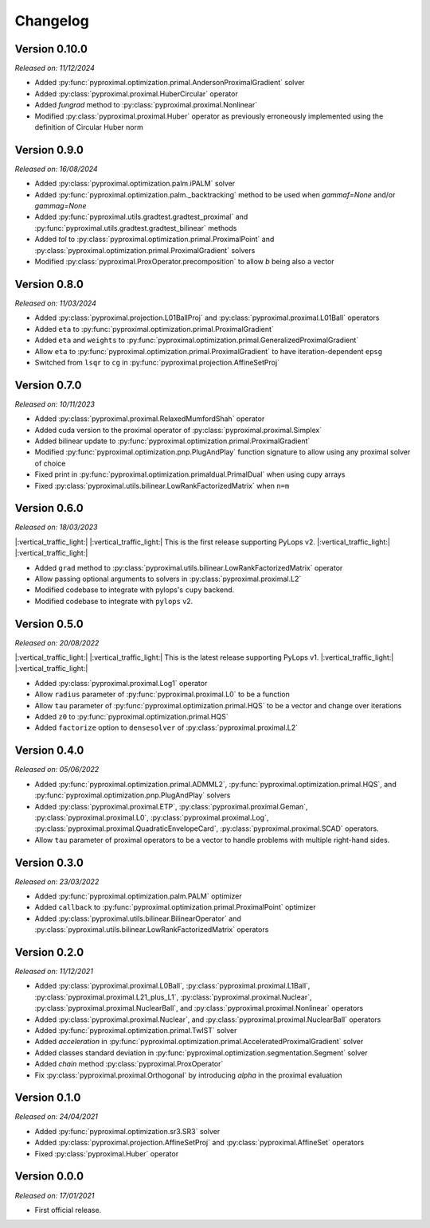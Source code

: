 .. _changlog:

Changelog
=========

Version 0.10.0
--------------
*Released on: 11/12/2024*

* Added :py:func:`pyproximal.optimization.primal.AndersonProximalGradient` solver
* Added :py:class:`pyproximal.proximal.HuberCircular` operator
* Added `fungrad` method to :py:class:`pyproximal.proximal.Nonlinear`
* Modified :py:class:`pyproximal.proximal.Huber` operator as previously 
  erroneously implemented using the definition of Circular Huber norm


Version 0.9.0
--------------
*Released on: 16/08/2024*

* Added :py:class:`pyproximal.optimization.palm.iPALM` solver
* Added :py:func:`pyproximal.optimization.palm._backtracking` method to be used when `gammaf=None` and/or `gammag=None`
* Added :py:func:`pyproximal.utils.gradtest.gradtest_proximal` and :py:func:`pyproximal.utils.gradtest.gradtest_bilinear` methods
* Added `tol` to :py:class:`pyproximal.optimization.primal.ProximalPoint` and
  :py:class:`pyproximal.optimization.primal.ProximalGradient` solvers
* Modified :py:class:`pyproximal.ProxOperator.precomposition` to allow `b` being also a vector


Version 0.8.0
--------------
*Released on: 11/03/2024*

* Added :py:class:`pyproximal.projection.L01BallProj` and :py:class:`pyproximal.proximal.L01Ball` operators
* Added ``eta`` to :py:func:`pyproximal.optimization.primal.ProximalGradient`
* Added ``eta`` and ``weights`` to :py:func:`pyproximal.optimization.primal.GeneralizedProximalGradient`
* Allow ``eta`` to :py:func:`pyproximal.optimization.primal.ProximalGradient` to have iteration-dependent ``epsg``
* Switched from ``lsqr`` to ``cg`` in :py:func:`pyproximal.projection.AffineSetProj`


Version 0.7.0
--------------
*Released on: 10/11/2023*

* Added :py:class:`pyproximal.proximal.RelaxedMumfordShah` operator
* Added cuda version to the proximal operator of :py:class:`pyproximal.proximal.Simplex`
* Added bilinear update to :py:func:`pyproximal.optimization.primal.ProximalGradient`
* Modified :py:func:`pyproximal.optimization.pnp.PlugAndPlay` function signature to allow using any proximal solver of choice
* Fixed print in :py:func:`pyproximal.optimization.primaldual.PrimalDual` when using cupy arrays
* Fixed :py:class:`pyproximal.utils.bilinear.LowRankFactorizedMatrix` when ``n=m``

Version 0.6.0
--------------
*Released on: 18/03/2023*

|:vertical_traffic_light:| |:vertical_traffic_light:| This is the first release supporting PyLops v2.
|:vertical_traffic_light:| |:vertical_traffic_light:|

* Added ``grad`` method to :py:class:`pyproximal.utils.bilinear.LowRankFactorizedMatrix` operator
* Allow passing optional arguments to solvers in :py:class:`pyproximal.proximal.L2`
* Modified codebase to integrate with pylops's ``cupy`` backend.
* Modified codebase to integrate with ``pylops`` v2.

Version 0.5.0
--------------
*Released on: 20/08/2022*

|:vertical_traffic_light:| |:vertical_traffic_light:| This is the latest release supporting PyLops v1.
|:vertical_traffic_light:| |:vertical_traffic_light:|

* Added :py:class:`pyproximal.proximal.Log1` operator
* Allow ``radius`` parameter of :py:func:`pyproximal.proximal.L0` to be a function
* Allow ``tau`` parameter of :py:func:`pyproximal.optimization.primal.HQS` to be a vector
  and change over iterations
* Added ``z0`` to :py:func:`pyproximal.optimization.primal.HQS`
* Added ``factorize`` option to ``densesolver`` of :py:class:`pyproximal.proximal.L2`

Version 0.4.0
--------------
*Released on: 05/06/2022*

* Added :py:func:`pyproximal.optimization.primal.ADMML2`,
  :py:func:`pyproximal.optimization.primal.HQS`,
  and :py:func:`pyproximal.optimization.pnp.PlugAndPlay` solvers
* Added :py:class:`pyproximal.proximal.ETP`, :py:class:`pyproximal.proximal.Geman`,
  :py:class:`pyproximal.proximal.L0`, :py:class:`pyproximal.proximal.Log`,
  :py:class:`pyproximal.proximal.QuadraticEnvelopeCard`, :py:class:`pyproximal.proximal.SCAD`
  operators.
* Allow ``tau`` parameter of proximal operators to be a vector to handle problems with
  multiple right-hand sides.

Version 0.3.0
--------------
*Released on: 23/03/2022*

* Added :py:func:`pyproximal.optimization.palm.PALM` optimizer
* Added ``callback`` to :py:func:`pyproximal.optimization.primal.ProximalPoint`
  optimizer
* Added :py:class:`pyproximal.utils.bilinear.BilinearOperator`
  and :py:class:`pyproximal.utils.bilinear.LowRankFactorizedMatrix`
  operators

Version 0.2.0
--------------
*Released on: 11/12/2021*

* Added :py:class:`pyproximal.proximal.L0Ball`,
  :py:class:`pyproximal.proximal.L1Ball`,
  :py:class:`pyproximal.proximal.L21_plus_L1`,
  :py:class:`pyproximal.proximal.Nuclear`,
  :py:class:`pyproximal.proximal.NuclearBall`,
  and :py:class:`pyproximal.proximal.Nonlinear` operators
* Added
  :py:class:`pyproximal.proximal.Nuclear`, and
  :py:class:`pyproximal.proximal.NuclearBall` operators
* Added :py:func:`pyproximal.optimization.primal.TwIST` solver
* Added `acceleration` in
  :py:func:`pyproximal.optimization.primal.AcceleratedProximalGradient` solver
* Added classes standard deviation in
  :py:func:`pyproximal.optimization.segmentation.Segment` solver
* Added `chain` method :py:class:`pyproximal.ProxOperator`
* Fix :py:class:`pyproximal.proximal.Orthogonal` by introducing `alpha`
  in the proximal evaluation


Version 0.1.0
--------------
*Released on: 24/04/2021*

* Added :py:func:`pyproximal.optimization.sr3.SR3` solver
* Added :py:class:`pyproximal.projection.AffineSetProj` and
  :py:class:`pyproximal.AffineSet` operators
* Fixed :py:class:`pyproximal.Huber` operator


Version 0.0.0
-------------
*Released on: 17/01/2021*

* First official release.
